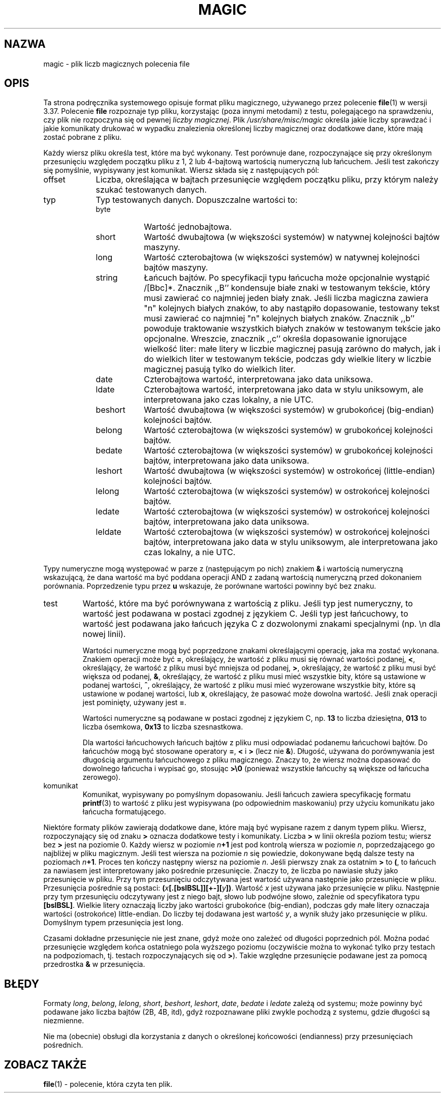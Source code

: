 .\" 1999 PTM Przemek Borys
.\" Last update: Andrzej M. Krzysztofowicz <ankry@pld.org.pl>, Apr 2002
.\"
.TH MAGIC 5 "Ogólnie dostępne"
.\" install as magic.4 on USG, magic.5 on V7 or Berkeley systems.
.SH NAZWA
magic \- plik liczb magicznych polecenia file
.SH OPIS
Ta strona podręcznika systemowego opisuje format pliku magicznego, używanego
przez polecenie
.BR file (1)
w wersji 3.37. Polecenie
.B file
rozpoznaje typ pliku, korzystając (poza innymi metodami) z testu,
polegającego na sprawdzeniu, czy plik nie rozpoczyna się od pewnej
.IR "liczby magicznej" .
Plik
.I /usr/share/misc/magic
określa jakie liczby sprawdzać i jakie komunikaty drukować w wypadku 
znalezienia określonej liczby magicznej oraz dodatkowe dane, które
mają zostać pobrane z pliku.
.PP
Każdy wiersz pliku określa test, które ma być wykonany. Test porównuje dane,
rozpoczynające się przy określonym przesunięciu względem początku pliku z 1,
2 lub 4-bajtową wartością numeryczną lub łańcuchem. Jeśli test zakończy się
pomyślnie, wypisywany jest komunikat. Wiersz składa się z następujących pól:
.IP offset \w'message'u+2n
Liczba, określająca w bajtach przesunięcie względem początku pliku, przy
którym należy szukać testowanych danych.
.IP typ
Typ testowanych danych. Dopuszczalne wartości to:
.RS
.IP byte \w'message'u+2n
Wartość jednobajtowa.
.IP short
Wartość dwubajtowa (w większości systemów) w natywnej kolejności bajtów
maszyny.
.IP long
Wartość czterobajtowa (w większości systemów) w natywnej kolejności bajtów
maszyny.
.IP string
Łańcuch bajtów. Po specyfikacji typu łańcucha może opcjonalnie wystąpić
/[Bbc]*. Znacznik ,,B'' kondensuje białe znaki w testowanym tekście, który
musi zawierać co najmniej jeden biały znak. Jeśli liczba magiczna zawiera
"n" kolejnych białych znaków, to aby nastąpiło dopasowanie, testowany tekst
musi zawierać co najmniej "n" kolejnych białych znaków. Znacznik ,,b''
powoduje traktowanie wszystkich białych znaków w testowanym tekście jako
opcjonalne. Wreszcie, znacznik ,,c'' określa dopasowanie ignorujące wielkość
liter: małe litery w liczbie magicznej pasują zarówno do małych, jak i do
wielkich liter w testowanym tekście, podczas gdy wielkie litery w liczbie
magicznej pasują tylko do wielkich liter.
.IP date
Czterobajtowa wartość, interpretowana jako data uniksowa.
.IP ldate
Czterobajtowa wartość, interpretowana jako data w stylu uniksowym, ale
interpretowana jako czas lokalny, a nie UTC.
.IP beshort
Wartość dwubajtowa (w większości systemów) w grubokońcej (big-endian)
kolejności bajtów.
.IP belong
Wartość czterobajtowa (w większości systemów) w grubokońcej kolejności bajtów.
.IP bedate
Wartość czterobajtowa (w większości systemów) w grubokońcej kolejności bajtów,
interpretowana jako data uniksowa.
.IP leshort
Wartość dwubajtowa (w większości systemów) w ostrokońcej (little-endian)
kolejności bajtów.
.IP lelong
Wartość czterobajtowa (w większości systemów) w ostrokońcej kolejności bajtów.
.IP ledate
Wartość czterobajtowa (w większości systemów) w ostrokońcej kolejności bajtów,
interpretowana jako data uniksowa.
.IP leldate
Wartość czterobajtowa (w większości systemów) w ostrokońcej kolejności bajtów,
interpretowana jako data w stylu uniksowym, ale interpretowana jako czas
lokalny, a nie UTC.
.RE
.PP
Typy numeryczne mogą występować w parze z (następującym po nich) znakiem
.B &
i wartością numeryczną wskazującą, że dana wartość ma być poddana operacji
AND z zadaną wartością numeryczną przed dokonaniem porównania. Poprzedzenie
typu przez
.B u
wskazuje, że porównane wartości powinny być bez znaku.
.IP test
Wartość, które ma być porównywana z wartością z pliku. Jeśli typ jest
numeryczny, to wartość jest podawana w postaci zgodnej z językiem C. Jeśli
typ jest łańcuchowy, to wartość jest podawana jako łańcuch języka C
z dozwolonymi znakami specjalnymi (np. \en dla nowej linii).
.IP
Wartości numeryczne mogą być poprzedzone znakami określającymi operację,
jaka ma zostać wykonana. Znakiem operacji może być
.BR = ,
określający, że wartość z pliku musi się równać wartości podanej,
.BR < ,
określający, że wartość z pliku musi być mniejsza od podanej,
.BR > ,
określający, że wartość z pliku musi być większa od podanej,
.BR & ,
określający, że wartość z pliku musi mieć wszystkie bity, które są ustawione
w podanej wartości,
.BR ^ ,
określający, że wartość z pliku musi mieć wyzerowane wszystkie bity, które
są ustawione w podanej wartości, lub
.BR x ,
określający, że pasować może dowolna wartość. Jeśli znak operacji jest
pominięty, używany jest
.BR = .
.IP
Wartości numeryczne są podawane w postaci zgodnej z językiem C, np.
.B 13
to liczba dziesiętna,
.B 013
to liczba ósemkowa,
.B 0x13
to liczba szesnastkowa.
.IP
Dla wartości łańcuchowych łańcuch bajtów z pliku musi odpowiadać podanemu
łańcuchowi bajtów. Do łańcuchów mogą być stosowane operatory
.BR = ,
.B <
i
.B >
(lecz nie
.BR & ).
Długość, używana do porównywania jest długością argumentu łańcuchowego z
pliku magicznego. Znaczy to, że wiersz można dopasować do dowolnego łańcucha
i wypisać go, stosując
.B >\e0
(ponieważ wszystkie łańcuchy są większe od łańcucha zerowego).
.IP komunikat
Komunikat, wypisywany po pomyślnym dopasowaniu. Jeśli łańcuch zawiera
specyfikację formatu
.BR printf (3)
to wartość z pliku jest wypisywana (po odpowiednim maskowaniu) przy użyciu
komunikatu jako łańcucha formatującego.
.PP
Niektóre formaty plików zawierają dodatkowe dane, które mają być wypisane
razem z danym typem pliku. Wiersz, rozpoczynający się od znaku
.B >
oznacza dodatkowe testy i komunikaty. Liczba
.B >
w linii określa poziom testu; wiersz bez
.B >
jest na poziomie 0. Każdy wiersz w poziomie
.IB n \(pl1
jest pod kontrolą wiersza w poziomie
.IR n ,
poprzedzającego go najbliżej w pliku magicznym.
Jeśli test wiersza na poziomie 
.I n
się powiedzie, dokonywane będą dalsze testy na poziomach
.IB n \(pl1\fR.
Proces ten kończy następny wiersz na poziomie
.IR n .
Jeśli pierwszy znak za ostatnim
.B >
to
.BR ( ,
to łańcuch za nawiasem jest interpretowany jako pośrednie przesunięcie. Znaczy
to, że liczba po nawiasie służy jako przesunięcie w pliku. Przy tym
przesunięciu odczytywana jest wartość używana następnie jako przesunięcie
w pliku. Przesunięcia pośrednie są postaci:
.BI ( x [.[bslBSL]][+-][ y ])\fR.
Wartość
.I x
jest używana jako przesunięcie w pliku. Następnie przy tym przesunięciu
odczytywany jest z niego bajt, słowo lub podwójne słowo, zależnie od
specyfikatora typu
.BR [bslBSL] .
Wielkie litery oznaczają liczby jako wartości grubokońce (big-endian), podczas
gdy małe litery oznaczaja wartości (ostrokońce) little-endian. Do liczby tej
dodawana jest wartość
.IR y ,
a wynik służy jako przesunięcie w pliku. Domyślnym typem przesunięcia jest
long.
.PP
Czasami dokładne przesunięcie nie jest znane, gdyż może ono zależeć od
długości poprzednich pól. Można podać przesunięcie względem końca ostatniego
pola wyższego poziomu (oczywiście można to wykonać tylko przy testach na
podpoziomach, tj. testach rozpoczynających się od
.BR > ).
Takie względne przesunięcie podawane jest za pomocą przedrostka
.B &
w przesunięcia.
.SH BŁĘDY
Formaty
.IR long ,
.IR belong ,
.IR lelong ,
.IR short ,
.IR beshort ,
.IR leshort ,
.IR date ,
.I bedate
i
.I ledate
zależą od systemu; może powinny być podawane jako liczba bajtów (2B, 4B,
itd), gdyż rozpoznawane pliki zwykle pochodzą z systemu, gdzie długości są
niezmienne.
.PP
Nie ma (obecnie) obsługi dla korzystania z danych o określonej końcowości
(endianness) przy przesunięciach pośrednich.
.SH "ZOBACZ TAKŻE"
.BR file (1)
\- polecenie, która czyta ten plik.
.\"
.\" From: guy@sun.uucp (Guy Harris)
.\" Newsgroups: net.bugs.usg
.\" Subject: /etc/magic's format isn't well documented
.\" Message-ID: <2752@sun.uucp>
.\" Date: 3 Sep 85 08:19:07 GMT
.\" Organization: Sun Microsystems, Inc.
.\" Lines: 136
.\" 
.\" Here's a manual page for the format accepted by the "file" made by adding
.\" the changes I posted to the S5R2 version.
.\"
.\" Modified for Ian Darwin's version of the file command.
.\" @(#)$Id: magic.5,v 1.2 2002/04/09 22:30:22 ankry Exp $
